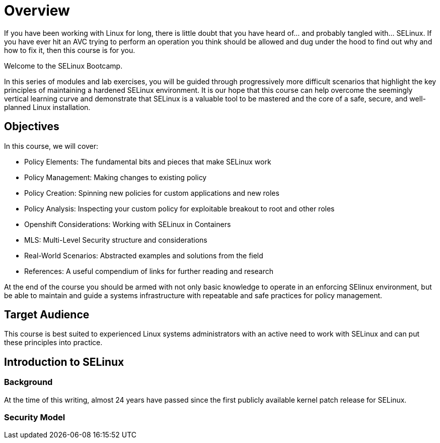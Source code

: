= Overview

If you have been working with Linux for long, there is little doubt that you have heard of... and probably tangled with... SELinux. If you have ever hit an AVC trying to perform an operation you think should be allowed and dug under the hood to find out why and how to fix it, then this course is for you.

Welcome to the SELinux Bootcamp.

In this series of modules and lab exercises, you will be guided through progressively more difficult scenarios that highlight the key principles of maintaining a hardened SELinux environment. It is our hope that this course can help overcome the seemingly vertical learning curve and demonstrate that SELinux is a valuable tool to be mastered and the core of a safe, secure, and well-planned Linux installation.  

[#objectives]
== Objectives
In this course, we will cover:

- Policy Elements: The fundamental bits and pieces that make SELinux work
- Policy Management: Making changes to existing policy
- Policy Creation: Spinning new policies for custom applications and new roles
- Policy Analysis: Inspecting your custom policy for exploitable breakout to root and other roles
- Openshift Considerations: Working with SELinux in Containers
- MLS: Multi-Level Security structure and considerations
- Real-World Scenarios: Abstracted examples and solutions from the field
- References: A useful compendium of links for further reading and research

At the end of the course you should be armed with not only basic knowledge to operate in an enforcing SElinux environment, but be able to maintain and guide a systems infrastructure with repeatable and safe practices for policy management.

[#target_audience]
== Target Audience

This course is best suited to experienced Linux systems administrators with an active need to work with SELinux and can put these principles into practice.

[#introduction_to_selinux]
== Introduction to SELinux

=== Background

At the time of this writing, almost 24 years have passed since the first publicly available kernel patch release for SELinux.

=== Security Model

////

MS: Not sure this is relevant. I Would like to include the high points of its history but not at the expense of trying to distill 25 years of changelog into a few paragraphs.

=== NSA & FLASK Implementation

=== LSM Introduction

=== SELinux introduction in RHEL 4

=== Container Technologies

////